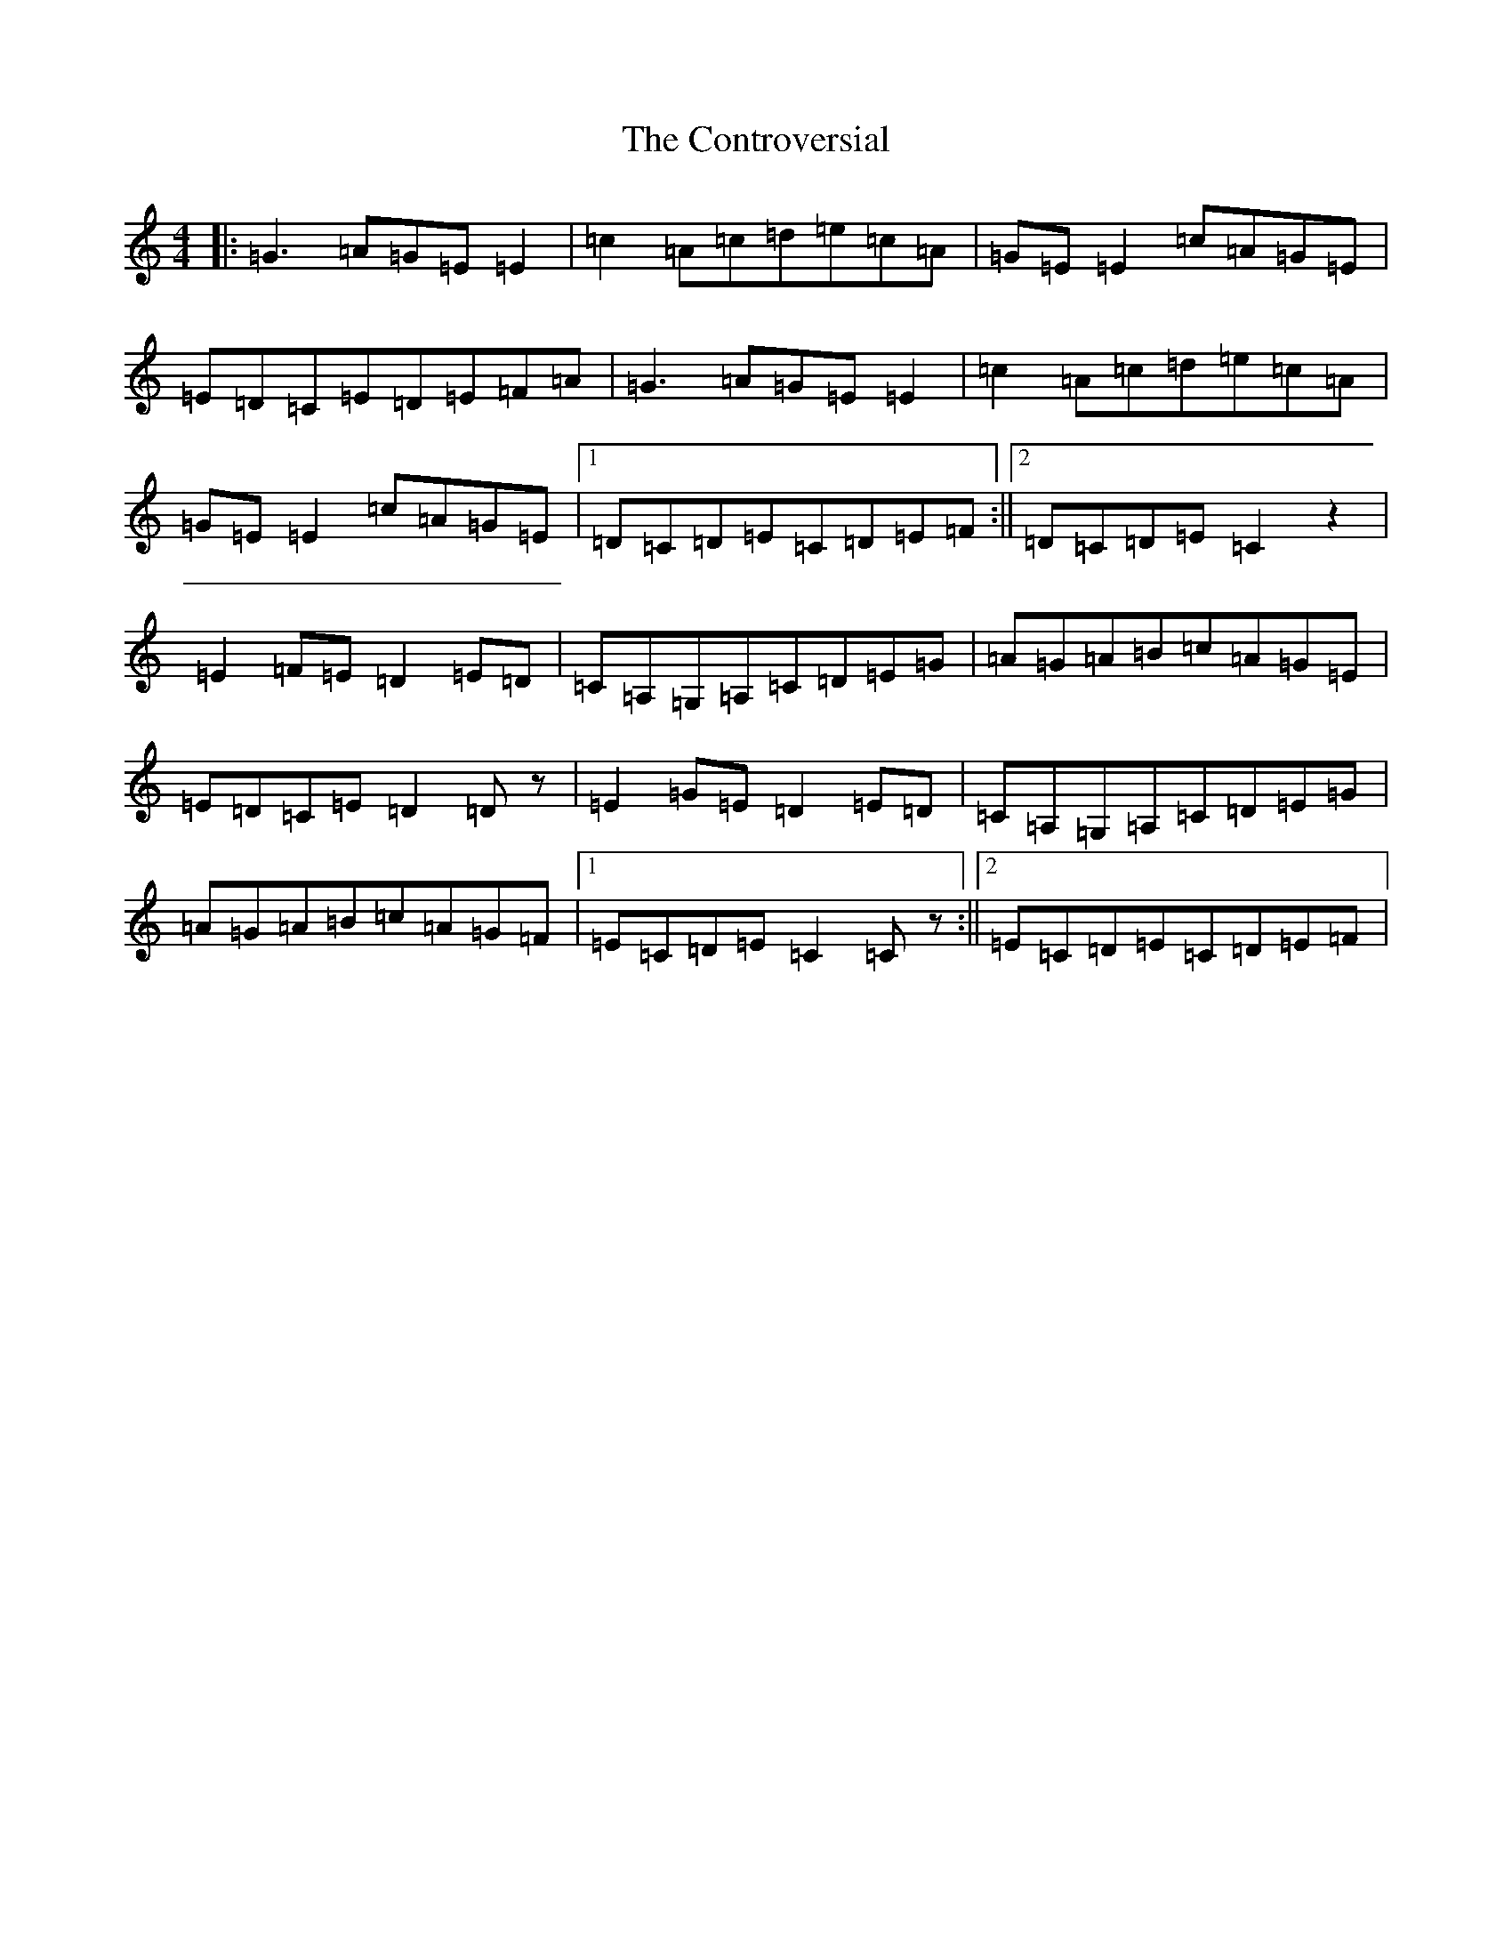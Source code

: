 X: 4166
T: Controversial, The
S: https://thesession.org/tunes/3131#setting16248
R: reel
M:4/4
L:1/8
K: C Major
|:=G3=A=G=E=E2|=c2=A=c=d=e=c=A|=G=E=E2=c=A=G=E|=E=D=C=E=D=E=F=A|=G3=A=G=E=E2|=c2=A=c=d=e=c=A|=G=E=E2=c=A=G=E|1=D=C=D=E=C=D=E=F:||2=D=C=D=E=C2z2|=E2=F=E=D2=E=D|=C=A,=G,=A,=C=D=E=G|=A=G=A=B=c=A=G=E|=E=D=C=E=D2=Dz|=E2=G=E=D2=E=D|=C=A,=G,=A,=C=D=E=G|=A=G=A=B=c=A=G=F|1=E=C=D=E=C2=Cz:||2=E=C=D=E=C=D=E=F|